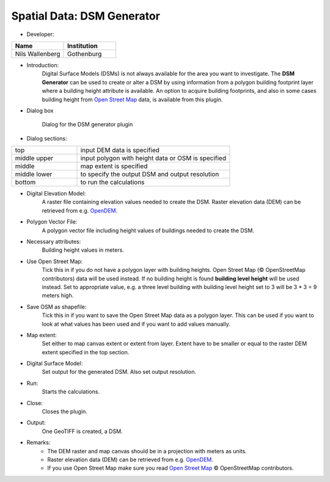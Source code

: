 .. _DSMGenerator:

Spatial Data: DSM Generator
~~~~~~~~~~~~~~~~~~~~~~~~~~~
* Developer:
.. list-table::
   :widths: 50 50
   :header-rows: 1

   * - Name
     - Institution

   * - Nils Wallenberg
     - Gothenburg


* Introduction:
    Digital Surface Models (DSMs) is not always available for the area you want to investigate. The **DSM Generator** can be used to create or alter a DSM by using information from a polygon building footprint layer where a building height attribute is available. An option to acquire building footprints, and also in some cases building height from `Open Street Map <http://www.openstreetmap.org>`_ data, is available from this plugin.

* Dialog box
    .. figure:: /images/DSMGenerator.png
        :align: center

        Dialog for the DSM generator plugin

* Dialog sections:
.. list-table::
   :widths: 30 70
   :header-rows: 0

   * - top
     - input DEM data is specified
   * - middle upper
     - input polygon with height data or OSM is specified
   * - middle
     - map extent is specified
   * - middle lower
     - to specify the output DSM and output resolution
   * - bottom
     - to run the calculations

* Digital Elevation Model:
    A raster file containing elevation values needed to create the DSM. Raster elevation data (DEM) can be retrieved from e.g. `OpenDEM <http://www.opendem.info/>`__.

* Polygon Vector File:
    A polygon vector file including height values of buildings needed to create the DSM.

* Necessary attributes:
    Building height values in meters.

* Use Open Street Map:
    Tick this in if you do not have a polygon layer with building heights. Open Street Map (© OpenStreetMap contributors) data will be used instead. If no building height is found **building level height** will be used instead. Set to appropriate value, e.g. a three level building with building level height set to 3 will be 3 \* 3 = 9 meters high.

* Save OSM as shapefile:
    Tick this in if you want to save the Open Street Map data as a polygon layer. This can be used if you want to look at what values has been used and if you want to add values manually.

* Map extent:
    Set either to map canvas extent or extent from layer. Extent have to be smaller or equal to the raster DEM extent specified in the top section.

* Digital Surface Model:
    Set output for the generated DSM. Also set output resolution.

* Run:
    Starts the calculations.

* Close:
    Closes the plugin.

* Output:
    One GeoTIFF is created, a DSM.

* Remarks:
    -  The DEM raster and map canvas should be in a projection with meters as units.
    -  Raster elevation data (DEM) can be retrieved from e.g. `OpenDEM <http://www.opendem.info/>`__.
    -  If you use Open Street Map make sure you read `Open Street Map <http://www.openstreetmap.org/copyright>`__ © OpenStreetMap contributors.
